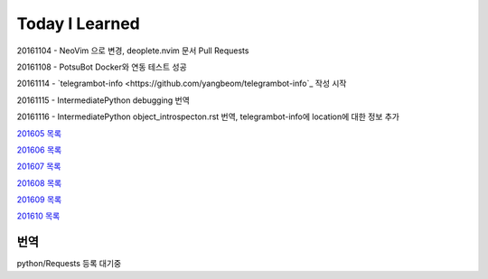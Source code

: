Today I Learned
================

20161104 - NeoVim 으로 변경, deoplete.nvim 문서 Pull Requests

20161108 - PotsuBot Docker와 연동 테스트 성공

20161114 - `telegrambot-info <https://github.com/yangbeom/telegrambot-info`_ 작성 시작

20161115 - IntermediatePython debugging 번역

20161116 - IntermediatePython object_introspecton.rst 번역, telegrambot-info에
location에 대한 정보 추가

`201605 목록 <TOC/201605.rst>`_

`201606 목록 <TOC/201606.rst>`_

`201607 목록 <TOC/201607.rst>`_

`201608 목록 <TOC/201608.rst>`_

`201609 목록 <TOC/201609.rst>`_

`201610 목록 <TOC/201610.rst>`_

번역
----

python/Requests 등록 대기중
